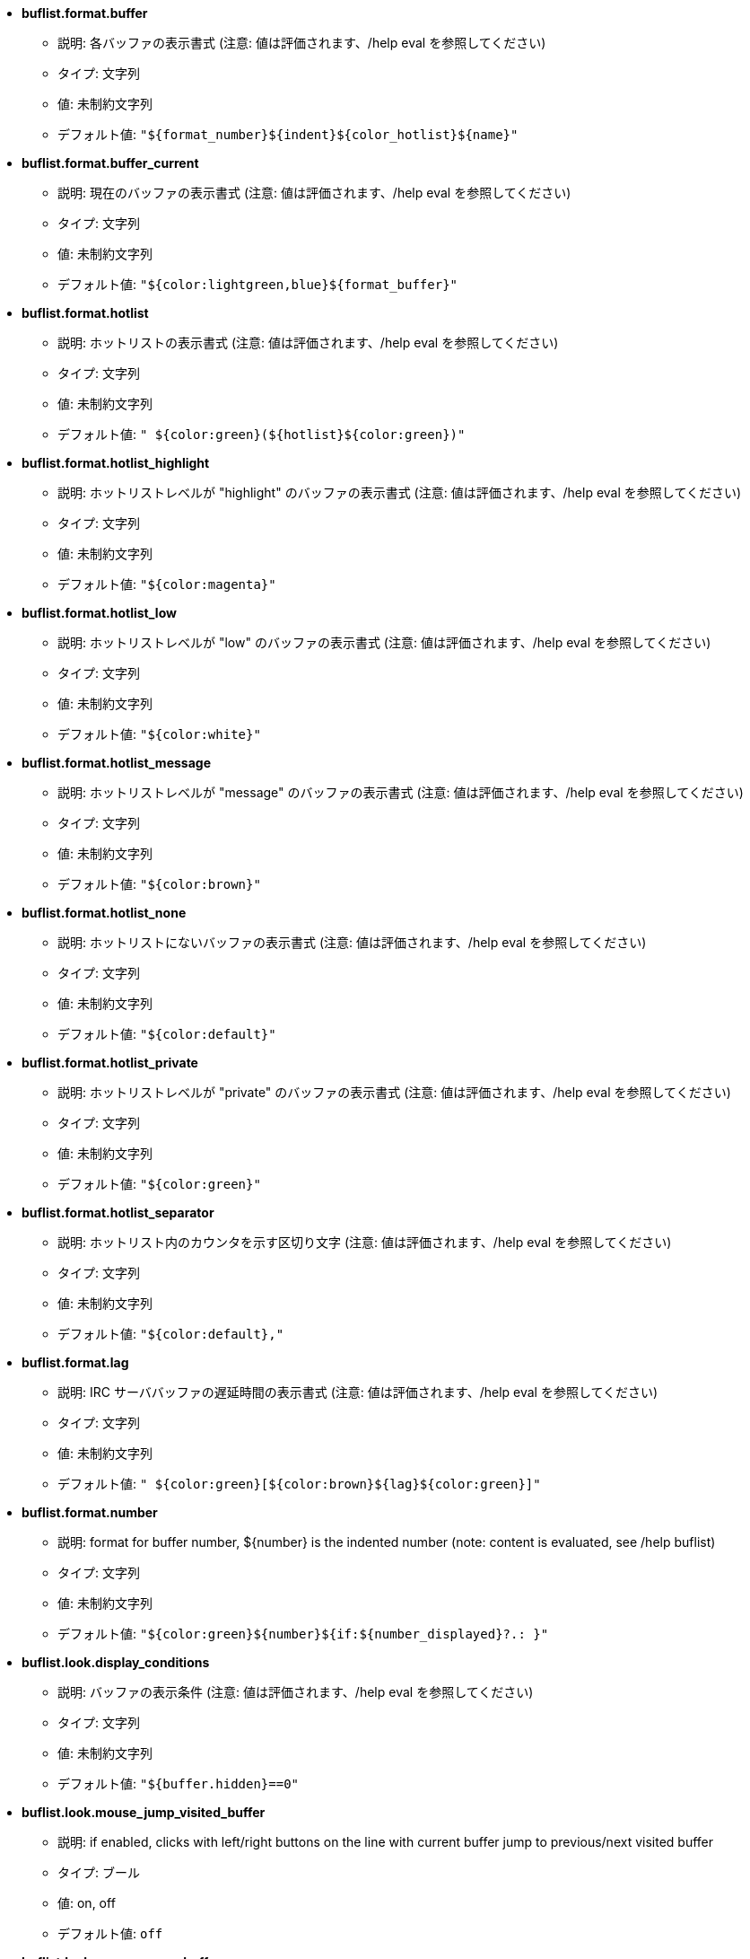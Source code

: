 //
// This file is auto-generated by script docgen.py.
// DO NOT EDIT BY HAND!
//
* [[option_buflist.format.buffer]] *buflist.format.buffer*
** 説明: pass:none[各バッファの表示書式 (注意: 値は評価されます、/help eval を参照してください)]
** タイプ: 文字列
** 値: 未制約文字列
** デフォルト値: `+"${format_number}${indent}${color_hotlist}${name}"+`

* [[option_buflist.format.buffer_current]] *buflist.format.buffer_current*
** 説明: pass:none[現在のバッファの表示書式 (注意: 値は評価されます、/help eval を参照してください)]
** タイプ: 文字列
** 値: 未制約文字列
** デフォルト値: `+"${color:lightgreen,blue}${format_buffer}"+`

* [[option_buflist.format.hotlist]] *buflist.format.hotlist*
** 説明: pass:none[ホットリストの表示書式 (注意: 値は評価されます、/help eval を参照してください)]
** タイプ: 文字列
** 値: 未制約文字列
** デフォルト値: `+" ${color:green}(${hotlist}${color:green})"+`

* [[option_buflist.format.hotlist_highlight]] *buflist.format.hotlist_highlight*
** 説明: pass:none[ホットリストレベルが "highlight" のバッファの表示書式 (注意: 値は評価されます、/help eval を参照してください)]
** タイプ: 文字列
** 値: 未制約文字列
** デフォルト値: `+"${color:magenta}"+`

* [[option_buflist.format.hotlist_low]] *buflist.format.hotlist_low*
** 説明: pass:none[ホットリストレベルが "low" のバッファの表示書式 (注意: 値は評価されます、/help eval を参照してください)]
** タイプ: 文字列
** 値: 未制約文字列
** デフォルト値: `+"${color:white}"+`

* [[option_buflist.format.hotlist_message]] *buflist.format.hotlist_message*
** 説明: pass:none[ホットリストレベルが "message" のバッファの表示書式 (注意: 値は評価されます、/help eval を参照してください)]
** タイプ: 文字列
** 値: 未制約文字列
** デフォルト値: `+"${color:brown}"+`

* [[option_buflist.format.hotlist_none]] *buflist.format.hotlist_none*
** 説明: pass:none[ホットリストにないバッファの表示書式 (注意: 値は評価されます、/help eval を参照してください)]
** タイプ: 文字列
** 値: 未制約文字列
** デフォルト値: `+"${color:default}"+`

* [[option_buflist.format.hotlist_private]] *buflist.format.hotlist_private*
** 説明: pass:none[ホットリストレベルが "private" のバッファの表示書式 (注意: 値は評価されます、/help eval を参照してください)]
** タイプ: 文字列
** 値: 未制約文字列
** デフォルト値: `+"${color:green}"+`

* [[option_buflist.format.hotlist_separator]] *buflist.format.hotlist_separator*
** 説明: pass:none[ホットリスト内のカウンタを示す区切り文字 (注意: 値は評価されます、/help eval を参照してください)]
** タイプ: 文字列
** 値: 未制約文字列
** デフォルト値: `+"${color:default},"+`

* [[option_buflist.format.lag]] *buflist.format.lag*
** 説明: pass:none[IRC サーババッファの遅延時間の表示書式 (注意: 値は評価されます、/help eval を参照してください)]
** タイプ: 文字列
** 値: 未制約文字列
** デフォルト値: `+" ${color:green}[${color:brown}${lag}${color:green}]"+`

* [[option_buflist.format.number]] *buflist.format.number*
** 説明: pass:none[format for buffer number, ${number} is the indented number (note: content is evaluated, see /help buflist)]
** タイプ: 文字列
** 値: 未制約文字列
** デフォルト値: `+"${color:green}${number}${if:${number_displayed}?.: }"+`

* [[option_buflist.look.display_conditions]] *buflist.look.display_conditions*
** 説明: pass:none[バッファの表示条件 (注意: 値は評価されます、/help eval を参照してください)]
** タイプ: 文字列
** 値: 未制約文字列
** デフォルト値: `+"${buffer.hidden}==0"+`

* [[option_buflist.look.mouse_jump_visited_buffer]] *buflist.look.mouse_jump_visited_buffer*
** 説明: pass:none[if enabled, clicks with left/right buttons on the line with current buffer jump to previous/next visited buffer]
** タイプ: ブール
** 値: on, off
** デフォルト値: `+off+`

* [[option_buflist.look.mouse_move_buffer]] *buflist.look.mouse_move_buffer*
** 説明: pass:none[if enabled, mouse gestures (drag & drop) move buffers in list]
** タイプ: ブール
** 値: on, off
** デフォルト値: `+on+`

* [[option_buflist.look.mouse_wheel]] *buflist.look.mouse_wheel*
** 説明: pass:none[if enabled, mouse wheel up/down actions jump to previous/next buffer in list]
** タイプ: ブール
** 値: on, off
** デフォルト値: `+on+`

* [[option_buflist.look.signals_refresh]] *buflist.look.signals_refresh*
** 説明: pass:none[フックされたシグナルおよびバッファリストの再読込シグナルのコンマ区切りリスト]
** タイプ: 文字列
** 値: 未制約文字列
** デフォルト値: `+"buffer_opened,buffer_closed,buffer_merged,buffer_unmerged,buffer_moved,buffer_renamed,buffer_switch,buffer_hidden,buffer_unhidden,buffer_localvar_added,buffer_localvar_changed,window_switch,hotlist_changed"+`

* [[option_buflist.look.sort]] *buflist.look.sort*
** 説明: pass:none[バッファをソートする際に考慮するフィールドのコンマ区切りリスト; 各フィールドはバッファの hdata 変数です; フィールドの先頭に "-" 文字を付けることでソート順を逆にすることも可能です]
** タイプ: 文字列
** 値: 未制約文字列
** デフォルト値: `+"number,-active"+`
